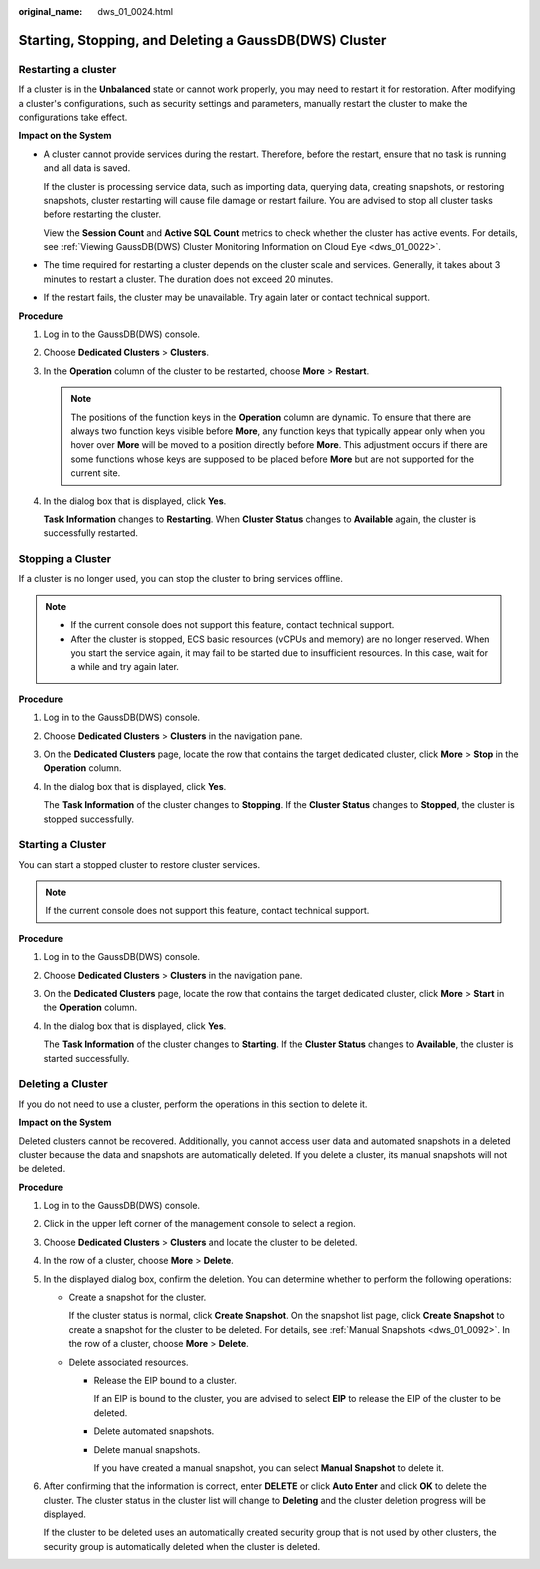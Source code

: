 :original_name: dws_01_0024.html

.. _dws_01_0024:

Starting, Stopping, and Deleting a GaussDB(DWS) Cluster
=======================================================

.. _en-us_topic_0000002203312245__section215618565260:

Restarting a cluster
--------------------

If a cluster is in the **Unbalanced** state or cannot work properly, you may need to restart it for restoration. After modifying a cluster's configurations, such as security settings and parameters, manually restart the cluster to make the configurations take effect.

**Impact on the System**

-  A cluster cannot provide services during the restart. Therefore, before the restart, ensure that no task is running and all data is saved.

   If the cluster is processing service data, such as importing data, querying data, creating snapshots, or restoring snapshots, cluster restarting will cause file damage or restart failure. You are advised to stop all cluster tasks before restarting the cluster.

   View the **Session Count** and **Active SQL Count** metrics to check whether the cluster has active events. For details, see :ref:`Viewing GaussDB(DWS) Cluster Monitoring Information on Cloud Eye <dws_01_0022>`.

-  The time required for restarting a cluster depends on the cluster scale and services. Generally, it takes about 3 minutes to restart a cluster. The duration does not exceed 20 minutes.

-  If the restart fails, the cluster may be unavailable. Try again later or contact technical support.

**Procedure**

#. Log in to the GaussDB(DWS) console.

#. Choose **Dedicated Clusters** > **Clusters**.

#. In the **Operation** column of the cluster to be restarted, choose **More** > **Restart**.

   .. note::

      The positions of the function keys in the **Operation** column are dynamic. To ensure that there are always two function keys visible before **More**, any function keys that typically appear only when you hover over **More** will be moved to a position directly before **More**. This adjustment occurs if there are some functions whose keys are supposed to be placed before **More** but are not supported for the current site.

#. In the dialog box that is displayed, click **Yes**.

   **Task Information** changes to **Restarting**. When **Cluster Status** changes to **Available** again, the cluster is successfully restarted.

.. _en-us_topic_0000002203312245__section193983556288:

Stopping a Cluster
------------------

If a cluster is no longer used, you can stop the cluster to bring services offline.

.. note::

   -  If the current console does not support this feature, contact technical support.
   -  After the cluster is stopped, ECS basic resources (vCPUs and memory) are no longer reserved. When you start the service again, it may fail to be started due to insufficient resources. In this case, wait for a while and try again later.

**Procedure**

#. Log in to the GaussDB(DWS) console.

#. Choose **Dedicated Clusters** > **Clusters** in the navigation pane.

#. On the **Dedicated Clusters** page, locate the row that contains the target dedicated cluster, click **More** > **Stop** in the **Operation** column.

#. In the dialog box that is displayed, click **Yes**.

   The **Task Information** of the cluster changes to **Stopping**. If the **Cluster Status** changes to **Stopped**, the cluster is stopped successfully.

.. _en-us_topic_0000002203312245__section6834151811262:

Starting a Cluster
------------------

You can start a stopped cluster to restore cluster services.

.. note::

   If the current console does not support this feature, contact technical support.

**Procedure**

#. Log in to the GaussDB(DWS) console.

#. Choose **Dedicated Clusters** > **Clusters** in the navigation pane.

#. On the **Dedicated Clusters** page, locate the row that contains the target dedicated cluster, click **More** > **Start** in the **Operation** column.

#. In the dialog box that is displayed, click **Yes**.

   The **Task Information** of the cluster changes to **Starting**. If the **Cluster Status** changes to **Available**, the cluster is started successfully.

Deleting a Cluster
------------------

If you do not need to use a cluster, perform the operations in this section to delete it.

**Impact on the System**

Deleted clusters cannot be recovered. Additionally, you cannot access user data and automated snapshots in a deleted cluster because the data and snapshots are automatically deleted. If you delete a cluster, its manual snapshots will not be deleted.

**Procedure**

#. Log in to the GaussDB(DWS) console.

#. Click |image1| in the upper left corner of the management console to select a region.

#. Choose **Dedicated Clusters** > **Clusters** and locate the cluster to be deleted.

#. In the row of a cluster, choose **More** > **Delete**.

#. In the displayed dialog box, confirm the deletion. You can determine whether to perform the following operations:

   -  Create a snapshot for the cluster.

      If the cluster status is normal, click **Create Snapshot**. On the snapshot list page, click **Create Snapshot** to create a snapshot for the cluster to be deleted. For details, see :ref:`Manual Snapshots <dws_01_0092>`. In the row of a cluster, choose **More** > **Delete**.

   -  Delete associated resources.

      -  Release the EIP bound to a cluster.

         If an EIP is bound to the cluster, you are advised to select **EIP** to release the EIP of the cluster to be deleted.

      -  Delete automated snapshots.

      -  Delete manual snapshots.

         If you have created a manual snapshot, you can select **Manual Snapshot** to delete it.

#. After confirming that the information is correct, enter **DELETE** or click **Auto Enter** and click **OK** to delete the cluster. The cluster status in the cluster list will change to **Deleting** and the cluster deletion progress will be displayed.

   If the cluster to be deleted uses an automatically created security group that is not used by other clusters, the security group is automatically deleted when the cluster is deleted.

.. |image1| image:: /_static/images/en-us_image_0000002168066232.png
